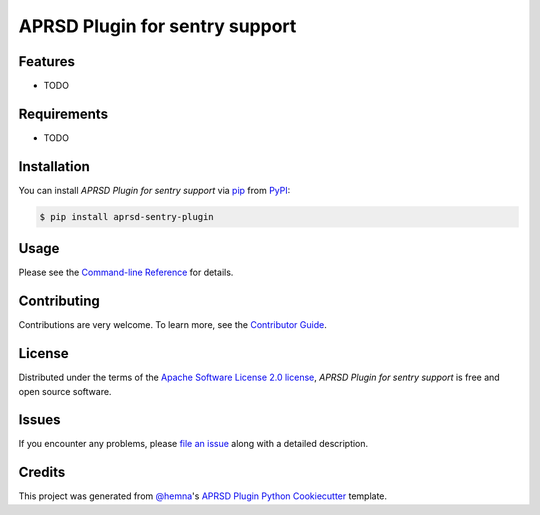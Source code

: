 APRSD Plugin for sentry support
===============================

|PyPI| |Status| |Python Version| |License|

|Read the Docs| |Tests| |Codecov|

|pre-commit|

.. |PyPI| image:: https://img.shields.io/pypi/v/aprsd-sentry-plugin.svg
   :target: https://pypi.org/project/aprsd-sentry-plugin/
   :alt: PyPI
.. |Status| image:: https://img.shields.io/pypi/status/aprsd-sentry-plugin.svg
   :target: https://pypi.org/project/aprsd-sentry-plugin/
   :alt: Status
.. |Python Version| image:: https://img.shields.io/pypi/pyversions/aprsd-sentry-plugin
   :target: https://pypi.org/project/aprsd-sentry-plugin
   :alt: Python Version
.. |License| image:: https://img.shields.io/pypi/l/aprsd-sentry-plugin
   :target: https://opensource.org/licenses/Apache Software License 2.0
   :alt: License
.. |Read the Docs| image:: https://img.shields.io/readthedocs/aprsd-sentry-plugin/latest.svg?label=Read%20the%20Docs
   :target: https://aprsd-sentry-plugin.readthedocs.io/
   :alt: Read the documentation at https://aprsd-sentry-plugin.readthedocs.io/
.. |Tests| image:: https://github.com/hemna/aprsd-sentry-plugin/workflows/Tests/badge.svg
   :target: https://github.com/hemna/aprsd-sentry-plugin/actions?workflow=Tests
   :alt: Tests
.. |Codecov| image:: https://codecov.io/gh/hemna/aprsd-sentry-plugin/branch/main/graph/badge.svg
   :target: https://codecov.io/gh/hemna/aprsd-sentry-plugin
   :alt: Codecov
.. |pre-commit| image:: https://img.shields.io/badge/pre--commit-enabled-brightgreen?logo=pre-commit&logoColor=white
   :target: https://github.com/pre-commit/pre-commit
   :alt: pre-commit


Features
--------

* TODO


Requirements
------------

* TODO


Installation
------------

You can install *APRSD Plugin for sentry support* via pip_ from PyPI_:

.. code:: console

   $ pip install aprsd-sentry-plugin


Usage
-----

Please see the `Command-line Reference <Usage_>`_ for details.


Contributing
------------

Contributions are very welcome.
To learn more, see the `Contributor Guide`_.


License
-------

Distributed under the terms of the `Apache Software License 2.0 license`_,
*APRSD Plugin for sentry support* is free and open source software.


Issues
------

If you encounter any problems,
please `file an issue`_ along with a detailed description.


Credits
-------

This project was generated from `@hemna`_'s `APRSD Plugin Python Cookiecutter`_ template.

.. _@hemna: https://github.com/hemna
.. _Cookiecutter: https://github.com/audreyr/cookiecutter
.. _Apache Software License 2.0 license: https://opensource.org/licenses/Apache Software License 2.0
.. _PyPI: https://pypi.org/
.. _APRSD Plugin Python Cookiecutter: https://github.com/hemna/cookiecutter-aprsd-plugin
.. _file an issue: https://github.com/hemna/aprsd-sentry-plugin/issues
.. _pip: https://pip.pypa.io/
.. github-only
.. _Contributor Guide: CONTRIBUTING.rst
.. _Usage: https://aprsd-sentry-plugin.readthedocs.io/en/latest/usage.html
